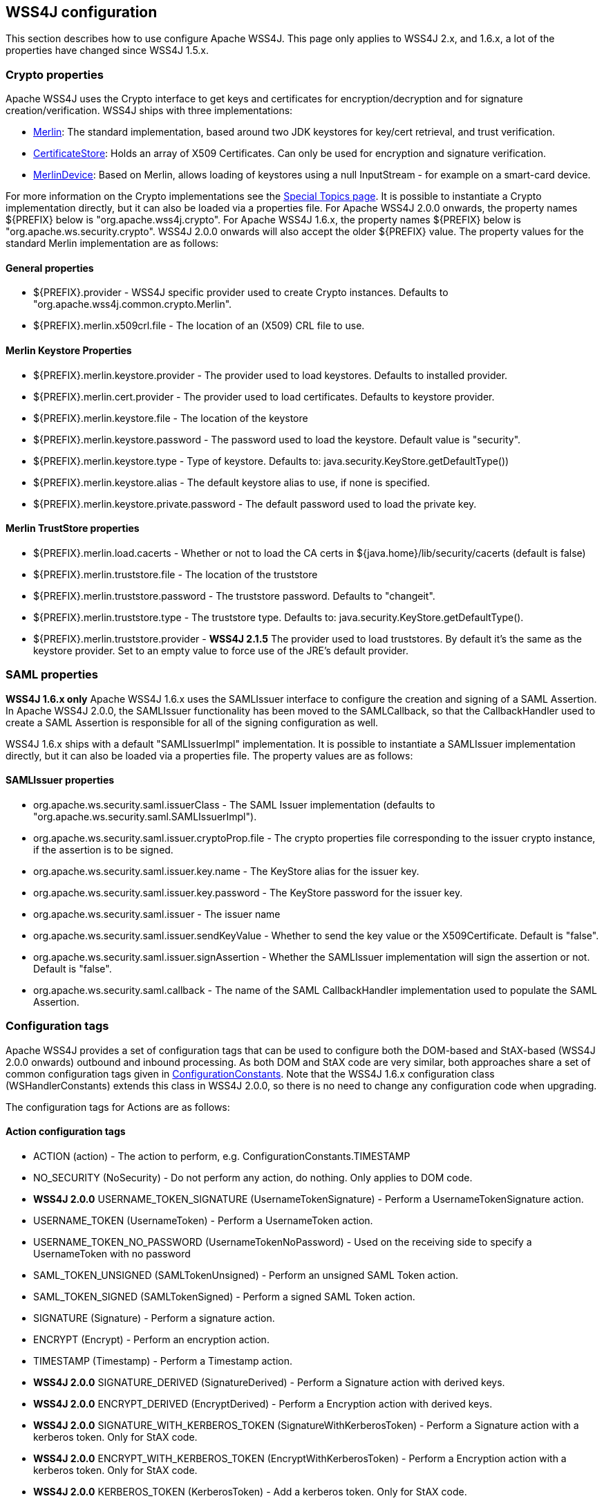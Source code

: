 //
// Licensed to the Apache Software Foundation (ASF) under one
// or more contributor license agreements.  See the NOTICE file
// distributed with this work for additional information
// regarding copyright ownership.  The ASF licenses this file
// to you under the Apache License, Version 2.0 (the
// "License"); you may not use this file except in compliance
// with the License.  You may obtain a copy of the License at
//
//   http://www.apache.org/licenses/LICENSE-2.0
//
// Unless required by applicable law or agreed to in writing,
// software distributed under the License is distributed on an
// "AS IS" BASIS, WITHOUT WARRANTIES OR CONDITIONS OF ANY
// KIND, either express or implied.  See the License for the
// specific language governing permissions and limitations
// under the License.
//

== WSS4J configuration

This section describes how to use configure Apache WSS4J. This page only applies
to WSS4J 2.x, and 1.6.x, a lot of the properties have changed since WSS4J 1.5.x.

=== Crypto properties

Apache WSS4J uses the Crypto interface to get keys and certificates for
encryption/decryption and for signature creation/verification. WSS4J ships
with three implementations:

 * https://github.com/apache/ws-wss4j/tree/master/ws-security-common/src/main/java/org/apache/wss4j/common/crypto/Merlin.java?view=markup[
Merlin]: The standard implementation, based around two JDK keystores for
key/cert retrieval, and trust verification.
 * https://github.com/apache/ws-wss4j/tree/master/ws-security-common/src/main/java/org/apache/wss4j/common/crypto/CertificateStore.java?view=markup[
CertificateStore]: Holds an array of X509 Certificates. Can only be used
for encryption and signature verification.
 * https://github.com/apache/ws-wss4j/tree/master/ws-security-common/src/main/java/org/apache/wss4j/common/crypto/MerlinDevice.java?view=markup[
MerlinDevice]: Based on Merlin, allows loading of keystores using a null
InputStream - for example on a smart-card device.

For more information on the Crypto implementations see the
http://ws.apache.org/wss4j/topics.html#Crypto_Interface[Special
Topics page]. It is possible to instantiate a Crypto implementation
directly, but it can also be loaded via a properties file. For Apache WSS4J
2.0.0 onwards, the property names ${PREFIX} below is "org.apache.wss4j.crypto".
For Apache WSS4J 1.6.x, the property names ${PREFIX} below is
"org.apache.ws.security.crypto". WSS4J 2.0.0 onwards will also accept the older
${PREFIX} value. The property values for the standard Merlin implementation
are as follows:

==== General properties

 * ${PREFIX}.provider - WSS4J specific provider used to create Crypto instances. Defaults to 
"org.apache.wss4j.common.crypto.Merlin".
 * ${PREFIX}.merlin.x509crl.file - The location of an (X509) CRL file to use.

==== Merlin Keystore Properties

 * ${PREFIX}.merlin.keystore.provider - The provider used to load keystores. Defaults to installed provider.
 * ${PREFIX}.merlin.cert.provider - The provider used to load certificates. Defaults to keystore provider.
 * ${PREFIX}.merlin.keystore.file - The location of the keystore
 * ${PREFIX}.merlin.keystore.password - The password used to load the keystore. Default value is "security".
 * ${PREFIX}.merlin.keystore.type - Type of keystore. Defaults to: java.security.KeyStore.getDefaultType())
 * ${PREFIX}.merlin.keystore.alias - The default keystore alias to use, if none is specified.
 * ${PREFIX}.merlin.keystore.private.password - The default password used to load the private key.

==== Merlin TrustStore properties

 * ${PREFIX}.merlin.load.cacerts - Whether or not to load the CA certs in ${java.home}/lib/security/cacerts (default is false)
 * ${PREFIX}.merlin.truststore.file - The location of the truststore
 * ${PREFIX}.merlin.truststore.password - The truststore password. Defaults to "changeit".
 * ${PREFIX}.merlin.truststore.type - The truststore type. Defaults to: java.security.KeyStore.getDefaultType().
 * ${PREFIX}.merlin.truststore.provider - *WSS4J 2.1.5* The provider used to load truststores. By default it's the same as the keystore provider. Set to an empty value to force use of the JRE's default provider.
 
=== SAML properties

*WSS4J 1.6.x only* Apache WSS4J 1.6.x uses the SAMLIssuer interface to
configure the creation and signing of a SAML Assertion. In Apache WSS4J 2.0.0,
the SAMLIssuer functionality has been moved to the SAMLCallback, so that the
CallbackHandler used to create a SAML Assertion is responsible for all of the
signing configuration as well.

WSS4J 1.6.x ships with a default "SAMLIssuerImpl" implementation. It is
possible to instantiate a SAMLIssuer implementation directly, but it can also
be loaded via a properties file. The property values are as follows:

==== SAMLIssuer properties

 * org.apache.ws.security.saml.issuerClass - The SAML Issuer implementation (defaults to "org.apache.ws.security.saml.SAMLIssuerImpl").
 * org.apache.ws.security.saml.issuer.cryptoProp.file - The crypto properties file corresponding to the issuer crypto instance, if the assertion is to
be signed.
 * org.apache.ws.security.saml.issuer.key.name - The KeyStore alias for the issuer key.
 * org.apache.ws.security.saml.issuer.key.password - The KeyStore password for the issuer key.
 * org.apache.ws.security.saml.issuer - The issuer name
 * org.apache.ws.security.saml.issuer.sendKeyValue - Whether to send the key value or the X509Certificate. Default is "false".
 * org.apache.ws.security.saml.issuer.signAssertion - Whether the SAMLIssuer implementation will sign the assertion or not. Default is 
"false".
 * org.apache.ws.security.saml.callback - The name of the SAML CallbackHandler implementation used to populate the SAML Assertion.

=== Configuration tags

Apache WSS4J provides a set of configuration tags that can be used to configure
both the DOM-based and StAX-based (WSS4J 2.0.0 onwards) outbound and inbound
processing. As both DOM and StAX code are very similar, both approaches share
a set of common configuration tags given in https://github.com/apache/ws-wss4j/tree/master/ws-security-common/src/main/java/org/apache/wss4j/common/ConfigurationConstants.java?view=markup[ConfigurationConstants]. Note
that the WSS4J 1.6.x configuration class (WSHandlerConstants) extends this
class in WSS4J 2.0.0, so there is no need to change any configuration code
when upgrading.

The configuration tags for Actions are as follows:

==== Action configuration tags

 * ACTION (action) - The action to perform, e.g. ConfigurationConstants.TIMESTAMP
 * NO_SECURITY (NoSecurity) - Do not perform any action, do nothing. Only applies to DOM code.
 * *WSS4J 2.0.0* USERNAME_TOKEN_SIGNATURE (UsernameTokenSignature) - Perform a UsernameTokenSignature action.
 * USERNAME_TOKEN (UsernameToken) - Perform a UsernameToken action.
 * USERNAME_TOKEN_NO_PASSWORD (UsernameTokenNoPassword) - Used on the receiving side to specify a UsernameToken with no password
 * SAML_TOKEN_UNSIGNED (SAMLTokenUnsigned) - Perform an unsigned SAML Token action.
 * SAML_TOKEN_SIGNED (SAMLTokenSigned) - Perform a signed SAML Token action.
 * SIGNATURE (Signature) - Perform a signature action.
 * ENCRYPT (Encrypt) - Perform an encryption action.
 * TIMESTAMP (Timestamp) - Perform a Timestamp action.
 * *WSS4J 2.0.0* SIGNATURE_DERIVED (SignatureDerived) - Perform a Signature action with derived keys.
 * *WSS4J 2.0.0* ENCRYPT_DERIVED (EncryptDerived) - Perform a Encryption action with derived keys.
 * *WSS4J 2.0.0* SIGNATURE_WITH_KERBEROS_TOKEN (SignatureWithKerberosToken) - Perform a Signature action with a kerberos token. Only for StAX code.
 * *WSS4J 2.0.0* ENCRYPT_WITH_KERBEROS_TOKEN (EncryptWithKerberosToken) - Perform a Encryption action with a kerberos token. Only for StAX code.
 * *WSS4J 2.0.0* KERBEROS_TOKEN (KerberosToken) - Add a kerberos token. Only for StAX code.
 * *WSS4J 2.0.0* CUSTOM_TOKEN (CustomToken) - Add a "Custom" token from a CallbackHandler
 * *WSS4J 1.6.x only* SIGN_WITH_UT_KEY (UsernameTokenSignature) - Perform a .NET specific signature using a Username Token action.

==== WSHandler User configuration tags

The configuration tags for WSHandler user properties are as follows:

 * ACTOR ("actor") - The actor or role name of the wsse:Security header.
 * USER  ("user") - The user's name. Consult the Javadoc for an explanation of this property.
 * ENCRYPTION_USER ("encryptionUser") - The user's name for encryption. Consult the Javadoc for an explanation of
this property.
 * SIGNATURE_USER ("signatureUser") - The user's name for signature. Consult the Javadoc for an explanation of
this property.
 * USE_REQ_SIG_CERT ("useReqSigCert") - A special value for ENCRYPTION_USER. Consult the Javadoc for an
explanation of this property.

==== Callback class and Property File configuration tags

The configuration tags for callback class and property file configuration are
summarised here:

 * PW_CALLBACK_CLASS (passwordCallbackClass) - The CallbackHandler implementation class used to obtain passwords.
 * PW_CALLBACK_REF (passwordCallbackRef) - The CallbackHandler implementation object used to obtain passwords.
 * SAML_CALLBACK_CLASS (samlCallbackClass) - The CallbackHandler implementation class used to construct SAML Assertions.
 * SAML_CALLBACK_REF (samlCallbackRef) - The CallbackHandler implementation object used to construct SAML Assertions.
 * *WSS4J 1.6.x only* ENC_CALLBACK_CLASS (embeddedKeyCallbackClass) - The CallbackHandler implementation class used to get the key associated
with a key name.
 * *WSS4J 1.6.x only* ENC_CALLBACK_REF (embeddedKeyCallbackRef) - The CallbackHandler implementation object used to get the key associated
with a key name.
 * SIG_PROP_FILE (signaturePropFile) - The path of the crypto property file to use for Signature.
 * SIG_PROP_REF_ID (signaturePropRefId) - The String ID that is used to store a reference to the Crypto object or
the Crypto Properties object for Signature.
 * *WSS4J 2.0.0* SIG_VER_PROP_FILE (signatureVerificationPropFile) - The path of the crypto property file to use for Signature verification.
 * *WSS4J 2.0.0* SIG_VER_PROP_REF_ID (signatureVerificationPropRefId) - The String ID that is used to store a reference to the Crypto object or
the Crypto Properties object for Signature verification.
 * DEC_PROP_FILE (decryptionPropFile) - The path of the crypto property file to use for Decryption.
 * DEC_PROP_REF_ID (decryptionPropRefId) - The String ID that is used to store a reference to the Crypto object or
the Crypto Properties object for decryption.
 * ENC_PROP_FILE (encryptionPropFile) - The path of the crypto property file to use for encryption.
 * ENC_PROP_REF_ID (encryptionPropRefId) - The String ID that is used to store a reference to the Crypto object or
the Crypto Properties object for encryption.
 * SAML_PROP_FILE (samlPropFile) - The path of the property file to use for creating SAML Assertions.

==== Boolean configuration tags

The configuration tags for properties that are configured via a boolean
parameter (i.e. "true" or "false") are as follows:

 * ENABLE_SIGNATURE_CONFIRMATION (enableSignatureConfirmation) - Whether to enable signature confirmation or not. Default is "false".
 * MUST_UNDERSTAND (mustUnderstand) - Set the outbound MustUnderstand flag or not. Default is "true".
 * IS_BSP_COMPLIANT (isBSPCompliant) - Whether or not to ensure compliance with the BSP 1.1 spec. Default is
"true".
 * *WSS4J 2.0.0* ADD_INCLUSIVE_PREFIXES (addInclusivePrefixes) - Whether to add an InclusiveNamespaces PrefixList as a
CanonicalizationMethod child when generating Signatures using
WSConstants.C14N_EXCL_OMIT_COMMENTS. Default is "true".
 * *WSS4J 2.0.0* ADD_USERNAMETOKEN_NONCE (addUsernameTokenNonce) - Whether to add a Nonce Element to a UsernameToken (for plaintext). Default
is "false"
 * *WSS4J 2.0.0* ADD_USERNAMETOKEN_CREATED (addUsernameTokenCreated) - Whether to add a Created Element to a UsernameToken (for plaintext).
Default is "false"
 * HANDLE_CUSTOM_PASSWORD_TYPES (handleCustomPasswordTypes) - Whether to allow non-standard password types in a UsernameToken. Default
is "false".
 * *WSS4J 1.6.x only* PASSWORD_TYPE_STRICT (passwordTypeStrict) - Whether to enable strict Username Token password type handling. Default is
"false".
 * *WSS4J 2.0.0* ALLOW_USERNAMETOKEN_NOPASSWORD (allowUsernameTokenNoPassword) - Whether a UsernameToken with no password element is allowed. Default is
"false".
 * REQUIRE_SIGNED_ENCRYPTED_DATA_ELEMENTS (requireSignedEncryptedDataElements) - Whether the engine needs to enforce EncryptedData elements are in a signed
subtree of the document. Default is "false".
 * *WSS4J 1.6.x only* USE_DERIVED_KEY (useDerivedKey) - Whether to use the standard UsernameToken Key Derivation algorithm.
Default is "true".
 * ALLOW_NAMESPACE_QUALIFIED_PASSWORD_TYPES (allowNamespaceQualifiedPasswordTypes) - Whether (wsse) namespace qualified password types are accepted when
processing UsernameTokens. Default is "false".
 * ENABLE_REVOCATION (enableRevocation) - Whether to enable Certificate Revocation List (CRL) checking when
verifying trust in a certificate. Default is "false".
 * USE_ENCODED_PASSWORDS (useEncodedPasswords) - Set whether to treat passwords as binary values for Username Tokens.
Default is "false". DOM code only.
 * USE_SINGLE_CERTIFICATE (useSingleCertificate) - Whether to use a single certificate or a whole certificate chain to
construct a BinarySecurityToken. Default is "true".
 * USE_DERIVED_KEY_FOR_MAC (useDerivedKeyForMAC) - Whether to use the Username Token derived key for a MAC. Default is
"true".
 * TIMESTAMP_PRECISION (precisionInMilliseconds) - Set whether outbound timestamps have precision in milliseconds. Default is
"true".
 * TIMESTAMP_STRICT (timestampStrict) - Set whether to enable strict Timestamp handling, i.e. throw an exception if
the current receiver time is past the Expires time of the Timestamp. Default
is "true".
 * *WSS4J 2.0.4/2.1.0* REQUIRE_TIMESTAMP_EXPIRES (requireTimestampExpires) - Set the value of this parameter to true to require that a Timestamp must
have an "Expires" Element. The default is "false".
 * ENC_SYM_ENC_KEY (encryptSymmetricEncryptionKey) - Set whether to encrypt the symmetric encryption key or not. Default is
"true".
 * *WSS4J 2.0.0* ALLOW_RSA15_KEY_TRANSPORT_ALGORITHM (allowRSA15KeyTransportAlgorithm) - Whether to allow the RSA v1.5 Key Transport Algorithm or not. Default is
"false".
 * *WSS4J 2.0.0* VALIDATE_SAML_SUBJECT_CONFIRMATION (validateSamlSubjectConfirmation) - Whether to validate the SubjectConfirmation requirements of a received
SAML Token (sender-vouches or holder-of-key). Default is "true".
 * *WSS4J 2.0.0* INCLUDE_SIGNATURE_TOKEN (includeSignatureToken) - Whether to include the Signature Token in the security header as well or
not (for IssuerSerial, Thumbprint, SKI cases). Default is "false"
 * *WSS4J 2.0.0* INCLUDE_ENCRYPTION_TOKEN (includeEncryptionToken) - Whether to include the Encryption Token in the security header as well or
not (for IssuerSerial, Thumbprint, SKI cases). Default is "false"
 * *WSS4J 2.0.0* USE_2005_12_NAMESPACE (use200512Namespace) - Whether to use the 2005/12 namespace for SecureConveration + DerivedKeys,
or the older namespace. The default is "true"
 * *WSS4J 2.1.2/2.0.5* GET_SECRET_KEY_FROM_CALLBACK_HANDLER (getSecretKeyFromCallbackHandler) - Whether to get a secret key from a CallbackHandler or not for encryption
only. The default is false. If set to true WSS4J attempts to get the secret
key from the CallbackHandler instead of generating a random key internally.
 * *WSS4J 2.1.2/2.0.5* STORE_BYTES_IN_ATTACHMENT (storeBytesInAttachment) - Whether to store bytes (CipherData or BinarySecurityToken) in an
attachment. The default is false, meaning that bytes are BASE-64 encoded and
"inlined" in the message. Setting this to true is more efficient, as it means
that the BASE-64 encoding step can be skipped. For this to work, a
CallbackHandler must be set on RequestData that can handle attachments.
 * *WSS4J 2.1.2/2.0.5* EXPAND_XOP_INCLUDE_FOR_SIGNATURE (expandXOPIncludeForSignature) - (Deprecated in 2.2.0). Whether to expand xop:Include Elements encountered when verifying a
Signature. The default is true, meaning that the relevant attachment bytes are
BASE-64 encoded and inserted into the Element. This ensures that the actual
bytes are signed, and not just the reference.
 * *WSS4J 2.2.0* EXPAND_XOP_INCLUDE (expandXOPInclude) - Whether to search for and expand xop:Include Elements for encryption and
signature (on the outbound side) or for signature verification (on the inbound
side). The default is false on the outbound side and true on the inbound side.
What this means on the inbound side, is that the relevant attachment bytes are
BASE-64 encoded and inserted into the Element. This ensures that the actual
bytes are signed, and not just the reference.

==== Non-boolean configuration tags

The configuration tags for properties that are configured via a non-boolean
parameter are as follows:

 * PASSWORD_TYPE (passwordType) - The encoding of the password for a Username Token. The default is
WSConstants.PW_DIGEST.
 * *WSS4J 1.6.x only* ENC_KEY_NAME (embeddedKeyName) - The text of the key name to be sent in the KeyInfo for encryption
 * *WSS4J 1.6.x only* ADD_UT_ELEMENTS (addUTElements) - Additional elements to add to a Username Token, i.e. "nonce" and "created".
 * SIG_KEY_ID (signatureKeyIdentifier) - The key identifier type to use for signature. The default is "IssuerSerial".
 * SIG_ALGO (signatureAlgorithm) - The signature algorithm to use. The default is set by the data in the
certificate.
 * SIG_DIGEST_ALGO (signatureDigestAlgorithm) - The signature digest algorithm to use. The default is SHA-1.
 * SIG_C14N_ALGO (signatureC14nAlgorithm) - Defines which signature c14n (canonicalization) algorithm to use. The
default is: "http://www.w3.org/2001/10/xml-exc-c14n#".
 * *WSS4J 1.6.x only* WSE_SECRET_KEY_LENGTH (wseSecretKeyLength) - The length of the secret (derived) key to use for the WSE UT_SIGN
functionality.
 * SIGNATURE_PARTS (signatureParts) - Parameter to define which parts of the request shall be signed. The SOAP
body is signed by default.
 * *WSS4J 2.0.0* OPTIONAL_SIGNATURE_PARTS (optionalSignatureParts) - Parameter to define which parts of the request shall be signed, if they
exist in the request.
 * DERIVED_KEY_ITERATIONS (derivedKeyIterations) - The number of iterations to use when deriving a key from a Username Token.
The default is 1000.
 * ENC_KEY_ID (encryptionKeyIdentifier) - The key identifier type to use for encryption. The default is
"IssuerSerial".
 * ENC_SYM_ALGO (encryptionSymAlgorithm) - The symmetric encryption algorithm to use. The default is AES-128.
 * ENC_KEY_TRANSPORT (encryptionKeyTransportAlgorithm) - The algorithm to use to encrypt the generated symmetric key. The default is RSA-OAEP.
 * ENC_DIGEST_ALGO (encryptionDigestAlgorithm) - The encryption digest algorithm to use with the RSA-OAEP key transport
algorithm. The default is SHA-1.
 * ENCRYPTION_PARTS (encryptionParts) - Parameter to define which parts of the request shall be encrypted. The
SOAP body is encrypted in "Content" mode by default.
 * *WSS4J 2.0.0* OPTIONAL_ENCRYPTION_PARTS (optionalEncryptionParts) - Parameter to define which parts of the request shall be encrypted, if they
exist in the request.
 * *WSS4J 2.0.0* ENC_MGF_ALGO (encryptionMGFAlgorithm) - Defines which encryption mgf algorithm to use with the RSA OAEP Key
Transport algorithm for encryption. The default is mgfsha1.
 * TTL_TIMESTAMP (timeToLive) - The time difference between creation and expiry time in seconds in the WSS
Timestamp. The default is "300".
 * TTL_FUTURE_TIMESTAMP (futureTimeToLive) - The time in seconds in the future within which the Created time of an
incoming Timestamp is valid. The default is "60".
 * TTL_USERNAMETOKEN (utTimeToLive) - The time difference between creation and expiry time in seconds in the WSS
UsernameToken created element. The default is "300".
 * TTL_FUTURE_USERNAMETOKEN (utFutureTimeToLive) - The time in seconds in the future within which the Created time of an
incoming UsernameToken is valid. The default is "60".
 * SIG_SUBJECT_CERT_CONSTRAINTS (sigSubjectCertConstraints) - A String (separated by the value specified for SIG_CERT_CONSTRAINTS_SEPARATOR)
of regular expressions which will be applied to
the subject DN of the certificate used for signature validation, after trust
verification of the certificate chain associated with the certificate. 
 * SIG_ISSUER_CERT_CONSTRAINTS (sigIssuerCertConstraints) - A String (separated by the value specified for SIG_CERT_CONSTRAINTS_SEPARATOR)
of regular expressions which will be applied to
the issuer DN of the certificate used for signature validation, after trust
verification of the certificate chain associated with the certificate. 
 * *WSS4J 2.2.3* SIG_CERT_CONSTRAINTS_SEPARATOR (sigCertConstraintsSeparator) - The separator that is used to parse certificate constraints configured in the 
SIG_SUBJECT_CERT_CONSTRAINTS and SIG_ISSUER_CERT_CONSTRAINTS configuration tags. The default is ",".
 * *WSS4J 2.0.0* VALIDATOR_MAP (validatorMap) - A map of QName, Object (Validator) instances to be used to validate
tokens identified by their QName.
 * *WSS4J 2.0.0* NONCE_CACHE_INSTANCE (nonceCacheInstance) - A ReplayCache instance used to cache UsernameToken nonces. The default
instance that is used is the EHCacheReplayCache.
 * *WSS4J 2.0.0* TIMESTAMP_CACHE_INSTANCE (timestampCacheInstance) - A ReplayCache instance used to cache Timestamp Created Strings. The default
instance that is used is the EHCacheReplayCache.
 * *WSS4J 2.0.0* SAML_ONE_TIME_USE_CACHE_INSTANCE (samlOneTimeUseCacheInstance) - A ReplayCache instance used to cache SAML2 Token Identifier Strings (if
the token contains a OneTimeUse Condition). The default instance that is used
is the EHCacheReplayCache.
 * *WSS4J 2.0.0* PASSWORD_ENCRYPTOR_INSTANCE (passwordEncryptorInstance) - A PasswordEncryptor instance used to decrypt encrypted passwords in Crypto
properties files. The default is the JasyptPasswordEncryptor.
 * *WSS4J 2.0.0* DERIVED_TOKEN_REFERENCE (derivedTokenReference) - This controls how deriving tokens are referenced.
 * *WSS4J 2.0.0* DERIVED_TOKEN_KEY_ID (derivedTokenKeyIdentifier) - This controls the key identifier of Derived Tokens.
 * *WSS4J 2.0.0* DERIVED_SIGNATURE_KEY_LENGTH (derivedSignatureKeyLength) - The length to use (in bytes) when deriving a key for Signature.
 * *WSS4J 2.0.0* DERIVED_ENCRYPTION_KEY_LENGTH (derivedEncryptionKeyLength) - The length to use (in bytes) when deriving a key for Encryption.

==== KeyIdentifier values

The configuration values for setting the KeyIdentifiers for signature or
encryption are shown below. For an in depth explanation 
with examples, see this blog http://coheigea.blogspot.com/2013/03/signature-and-encryption-key.html[entry].

 * DirectReference
 * IssuerSerial
 * X509KeyIdentifier
 * SKIKeyIdentifier
 * EmbeddedKeyName
 * Thumbprint
 * EncryptedKeySHA1
 * KeyValue
 * *WSS4J 2.0.0* KerberosSHA1

